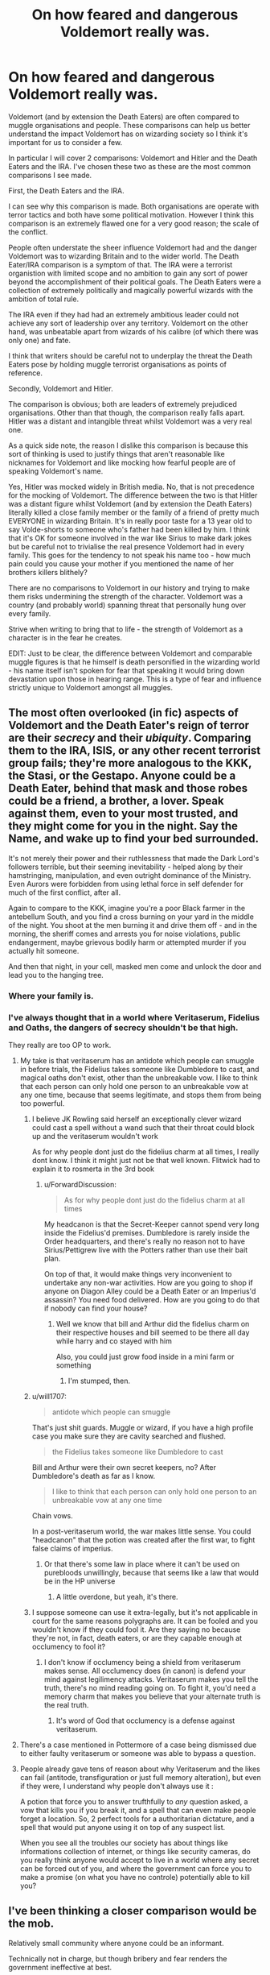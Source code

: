 #+TITLE: On how feared and dangerous Voldemort really was.

* On how feared and dangerous Voldemort really was.
:PROPERTIES:
:Author: Hellobreh
:Score: 44
:DateUnix: 1565898173.0
:DateShort: 2019-Aug-16
:FlairText: Discussion
:END:
Voldemort (and by extension the Death Eaters) are often compared to muggle organisations and people. These comparisons can help us better understand the impact Voldemort has on wizarding society so I think it's important for us to consider a few.

In particular I will cover 2 comparisons: Voldemort and Hitler and the Death Eaters and the IRA. I've chosen these two as these are the most common comparisons I see made.

First, the Death Eaters and the IRA.

I can see why this comparison is made. Both organisations are operate with terror tactics and both have some political motivation. However I think this comparison is an extremely flawed one for a very good reason; the scale of the conflict.

People often understate the sheer influence Voldemort had and the danger Voldemort was to wizarding Britain and to the wider world. The Death Eater/IRA comparison is a symptom of that. The IRA were a terrorist organistion with limited scope and no ambition to gain any sort of power beyond the accomplishment of their political goals. The Death Eaters were a collection of extremely politically and magically powerful wizards with the ambition of total rule.

The IRA even if they had had an extremely ambitious leader could not achieve any sort of leadership over any territory. Voldemort on the other hand, was unbeatable apart from wizards of his calibre (of which there was only one) and fate.

I think that writers should be careful not to underplay the threat the Death Eaters pose by holding muggle terrorist organisations as points of reference.

Secondly, Voldemort and Hitler.

The comparison is obvious; both are leaders of extremely prejudiced organisations. Other than that though, the comparison really falls apart. Hitler was a distant and intangible threat whilst Voldemort was a very real one.

As a quick side note, the reason I dislike this comparison is because this sort of thinking is used to justify things that aren't reasonable like nicknames for Voldemort and like mocking how fearful people are of speaking Voldemort's name.

Yes, Hitler was mocked widely in British media. No, that is not precedence for the mocking of Voldemort. The difference between the two is that Hitler was a distant figure whilst Voldemort (and by extension the Death Eaters) literally killed a close family member or the family of a friend of pretty much EVERYONE in wizarding Britain. It's in really poor taste for a 13 year old to say Volde-shorts to someone who's father had been killed by him. I think that it's OK for someone involved in the war like Sirius to make dark jokes but be careful not to trivialise the real presence Voldemort had in every family. This goes for the tendency to not speak his name too - how much pain could you cause your mother if you mentioned the name of her brothers killers blithely?

There are no comparisons to Voldemort in our history and trying to make them risks undermining the strength of the character. Voldemort was a country (and probably world) spanning threat that personally hung over every family.

Strive when writing to bring that to life - the strength of Voldemort as a character is in the fear he creates.

EDIT: Just to be clear, the difference between Voldemort and comparable muggle figures is that he himself is death personified in the wizarding world - his name itself isn't spoken for fear that speaking it would bring down devastation upon those in hearing range. This is a type of fear and influence strictly unique to Voldemort amongst all muggles.


** The most often overlooked (in fic) aspects of Voldemort and the Death Eater's reign of terror are their /secrecy/ and their /ubiquity/. Comparing them to the IRA, ISIS, or any other recent terrorist group fails; they're more analogous to the KKK, the Stasi, or the Gestapo. Anyone could be a Death Eater, behind that mask and those robes could be a friend, a brother, a lover. Speak against them, even to your most trusted, and they might come for you in the night. Say the Name, and wake up to find your bed surrounded.

It's not merely their power and their ruthlessness that made the Dark Lord's followers terrible, but their seeming inevitability - helped along by their hamstringing, manipulation, and even outright dominance of the Ministry. Even Aurors were forbidden from using lethal force in self defender for much of the first conflict, after all.

Again to compare to the KKK, imagine you're a poor Black farmer in the antebellum South, and you find a cross burning on your yard in the middle of the night. You shoot at the men burning it and drive them off - and in the morning, the sheriff comes and arrests you for noise violations, public endangerment, maybe grievous bodily harm or attempted murder if you actually hit someone.

And then that night, in your cell, masked men come and unlock the door and lead you to the hanging tree.
:PROPERTIES:
:Author: wandererchronicles
:Score: 47
:DateUnix: 1565898880.0
:DateShort: 2019-Aug-16
:END:

*** Where your family is.
:PROPERTIES:
:Author: Garanar
:Score: 17
:DateUnix: 1565901305.0
:DateShort: 2019-Aug-16
:END:


*** I've always thought that in a world where Veritaserum, Fidelius and Oaths, the dangers of secrecy shouldn't be that high.

They really are too OP to work.
:PROPERTIES:
:Author: will1707
:Score: 5
:DateUnix: 1565911701.0
:DateShort: 2019-Aug-16
:END:

**** My take is that veritaserum has an antidote which people can smuggle in before trials, the Fidelius takes someone like Dumbledore to cast, and magical oaths don't exist, other than the unbreakable vow. I like to think that each person can only hold one person to an unbreakable vow at any one time, because that seems legitimate, and stops them from being too powerful.
:PROPERTIES:
:Author: Life_Equals_42
:Score: 9
:DateUnix: 1565913639.0
:DateShort: 2019-Aug-16
:END:

***** I believe JK Rowling said herself an exceptionally clever wizard could cast a spell without a wand such that their throat could block up and the veritaserum wouldn't work

As for why people dont just do the fidelius charm at all times, I really dont know. I think it might just not be that well known. Flitwick had to explain it to rosmerta in the 3rd book
:PROPERTIES:
:Author: psu-fan
:Score: 8
:DateUnix: 1565921563.0
:DateShort: 2019-Aug-16
:END:

****** u/ForwardDiscussion:
#+begin_quote
  As for why people dont just do the fidelius charm at all times
#+end_quote

My headcanon is that the Secret-Keeper cannot spend very long inside the Fidelius'd premises. Dumbledore is rarely inside the Order headquarters, and there's really no reason not to have Sirius/Pettigrew live with the Potters rather than use their bait plan.

On top of that, it would make things very inconvenient to undertake any non-war activities. How are you going to shop if anyone on Diagon Alley could be a Death Eater or an Imperius'd assassin? You need food delivered. How are you going to do that if nobody can find your house?
:PROPERTIES:
:Author: ForwardDiscussion
:Score: 1
:DateUnix: 1565984899.0
:DateShort: 2019-Aug-17
:END:

******* Well we know that bill and Arthur did the fidelius charm on their respective houses and bill seemed to be there all day while harry and co stayed with him

Also, you could just grow food inside in a mini farm or something
:PROPERTIES:
:Author: psu-fan
:Score: 1
:DateUnix: 1565987417.0
:DateShort: 2019-Aug-17
:END:

******** I'm stumped, then.
:PROPERTIES:
:Author: ForwardDiscussion
:Score: 1
:DateUnix: 1565987686.0
:DateShort: 2019-Aug-17
:END:


***** u/will1707:
#+begin_quote
  antidote which people can smuggle
#+end_quote

That's just shit guards. Muggle or wizard, if you have a high profile case you make sure they are cavity searched and flushed.

#+begin_quote
  the Fidelius takes someone like Dumbledore to cast
#+end_quote

Bill and Arthur were their own secret keepers, no? After Dumbledore's death as far as I know.

#+begin_quote
  I like to think that each person can only hold one person to an unbreakable vow at any one time
#+end_quote

Chain vows.

In a post-veritaserum world, the war makes little sense. You could "headcanon" that the potion was created after the first war, to fight false claims of imperius.
:PROPERTIES:
:Author: will1707
:Score: 5
:DateUnix: 1565918736.0
:DateShort: 2019-Aug-16
:END:

****** Or that there's some law in place where it can't be used on purebloods unwillingly, because that seems like a law that would be in the HP universe
:PROPERTIES:
:Author: Life_Equals_42
:Score: 7
:DateUnix: 1565918833.0
:DateShort: 2019-Aug-16
:END:

******* A little overdone, but yeah, it's there.
:PROPERTIES:
:Author: will1707
:Score: 2
:DateUnix: 1565919272.0
:DateShort: 2019-Aug-16
:END:


***** I suppose someone can use it extra-legally, but it's not applicable in court for the same reasons polygraphs are. It can be fooled and you wouldn't know if they could fool it. Are they saying no because they're not, in fact, death eaters, or are they capable enough at occlumency to fool it?
:PROPERTIES:
:Author: monkeyepoxy
:Score: 2
:DateUnix: 1565921129.0
:DateShort: 2019-Aug-16
:END:

****** I don't know if occlumency being a shield from veritaserum makes sense. All occlumency does (in canon) is defend your mind against legilimency attacks. Veritaserum makes you tell the truth, there's no mind reading going on. To fight it, you'd need a memory charm that makes you believe that your alternate truth is the real truth.
:PROPERTIES:
:Author: Life_Equals_42
:Score: 1
:DateUnix: 1565939726.0
:DateShort: 2019-Aug-16
:END:

******* It's word of God that occlumency is a defense against veritaserum.
:PROPERTIES:
:Author: monkeyepoxy
:Score: 1
:DateUnix: 1566061762.0
:DateShort: 2019-Aug-17
:END:


**** There's a case mentioned in Pottermore of a case being dismissed due to either faulty veritaserum or someone was able to bypass a question.
:PROPERTIES:
:Author: InfernoItaliano
:Score: 4
:DateUnix: 1565924747.0
:DateShort: 2019-Aug-16
:END:


**** People already gave tens of reason about why Veritaserum and the likes can fail (antitode, transfiguration or just full memory alteration), but even if they were, I understand why people don't always use it :

A potion that force you to answer trufthfully to /any/ question asked, a vow that kills you if you break it, and a spell that can even make people forget a location. So, 2 perfect tools for a authoritarian dictature, and a spell that would put anyone using it on top of any suspect list.

When you see all the troubles our society has about things like informations collection of internet, or things like security cameras, do you really think anyone would accept to live in a world where any secret can be forced out of you, and where the government can force you to make a promise (on what you have no controle) potentially able to kill you?
:PROPERTIES:
:Author: PlusMortgage
:Score: 3
:DateUnix: 1565946939.0
:DateShort: 2019-Aug-16
:END:


** I've been thinking a closer comparison would be the mob.

Relatively small community where anyone could be an informant.

Technically not in charge, but though bribery and fear renders the government ineffective at best.
:PROPERTIES:
:Author: streakermaximus
:Score: 15
:DateUnix: 1565899770.0
:DateShort: 2019-Aug-16
:END:

*** Yeah, I was thinking along those lines too. The mob or the Ku Klux Klan.

The KKK comparison reflects their prejudiced ideology. The Death Eaters didn't want to kill indiscriminately, but to specifically use violence and terror tactics to purge muggleborns from magical Britain and scare any other magical people into following their ideology. If you're in an area where the KKK is prevalent and powerful, /especially/ if you're black, you're scared of them in a much more visceral way than you're scared of another nation.
:PROPERTIES:
:Author: SecretlyFBI
:Score: 14
:DateUnix: 1565901922.0
:DateShort: 2019-Aug-16
:END:


** I would really like to read an SI fanfic set during the first war. The SI doesn't take the threat of Voldemort and the Death Eaters seriously at the start and maybe plans to save the Potters etc. Only to get caught up in a truly terrible conflict. After a while they might really be hoping Halloween 1981 comes quickly.
:PROPERTIES:
:Author: Kharchos
:Score: 16
:DateUnix: 1565901641.0
:DateShort: 2019-Aug-16
:END:


** Another flaw in the Voldemort ~ Hitler comparison, I think, is that Voldemort operated outside the law, whereas Hitler was put in power through legitimate channels and thereafter /became/ the law. The Voldemort in Violet Matter's Pureblood Pretense series, for example, is fairly Hitlerian. The Voldemort in canon, I would agree with other commenters, is more similar to the leader of the KKK, the mafia, or the mob.
:PROPERTIES:
:Author: TychoTyrannosaurus
:Score: 12
:DateUnix: 1565908706.0
:DateShort: 2019-Aug-16
:END:

*** See, I think that Voldemort is only really comparable to the leader of the KKK at all in a superficial sense - I tried to address this in my IRA comparison but perhaps failed to make myself clear.

The leader of the KKK, whilst similar to Voldemort in organisational terms is not at all comparable in real terms. The leader of the KKK is just another man to the black person persecuted and the KKK are the real threat but even they are only a violent symptom of wider racism that they experience and fear daily.

Voldemort on the other hand is death personified in the wizarding world - his name isn't spoken for fear that he will be there to punish you for speaking it.

That is the special brand of fear that Voldemort creates.
:PROPERTIES:
:Author: Hellobreh
:Score: 7
:DateUnix: 1565911022.0
:DateShort: 2019-Aug-16
:END:


*** Hitler's coming to power was probably at least partially illegal.

The Weimar constitution allowed suspending certain civil rights using a provision that it was permitted be temporarily suspend them to restore public security and order. However, Hitler didn't use it for the purpose of restoring public security and order, which had never been seriously disturbed.

A similar legal situation happened when Turkey occupied Cyprus under the pretext of the Treaty of Guarantee according to which the guaranteeing powers had the right to take action to re-establish the state of affairs created by the treaty in 1960. However, since Turkey instead established a separate state and forced many Cypriots to abandon their lands its actions were illegal.
:PROPERTIES:
:Author: impossiblefork
:Score: 5
:DateUnix: 1565949575.0
:DateShort: 2019-Aug-16
:END:


** Would Pol pot be a better comparison? He and his army killed literally 1/4 of the population of Cambodia in like a 2 year span. It was about 1.7 million people
:PROPERTIES:
:Author: psu-fan
:Score: 6
:DateUnix: 1565921220.0
:DateShort: 2019-Aug-16
:END:

*** Not really. The thing is, if you met any of the dictators of our world in a dark alleyway alone, you'd propably be able to make a run for it or beat them up with ease. If you met Voldemort literally anywhere you'd be looking at your own quick death in the best of circumstances.

The Death-eaters can be compared to a mob, KKK or any of the covert agents of commie states and their puppets - you don't know who they are, but you know they are there somewhere, and one wrong word or behaviour in the wrong place can result in a really horrible surprise at 3 a.m. next morning.
:PROPERTIES:
:Author: Von_Usedom
:Score: 8
:DateUnix: 1565942702.0
:DateShort: 2019-Aug-16
:END:


** Lord's Resistance Army (and other similiar groups) is probably the closest to Death Eaters in the real world. It's not an exact match but it's closer than KKK, the mob or other examples suggested here.
:PROPERTIES:
:Author: AvarizeDK
:Score: 1
:DateUnix: 1565986203.0
:DateShort: 2019-Aug-17
:END:
